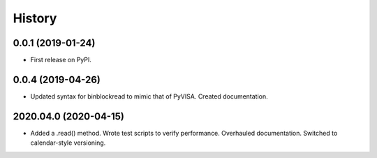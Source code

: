 =======
History
=======

0.0.1 (2019-01-24)
------------------

* First release on PyPI.

0.0.4 (2019-04-26)
------------------

* Updated syntax for binblockread to mimic that of PyVISA. Created documentation.

2020.04.0 (2020-04-15)
----------------------

* Added a .read() method. Wrote test scripts to verify performance. Overhauled documentation. Switched to calendar-style versioning.
